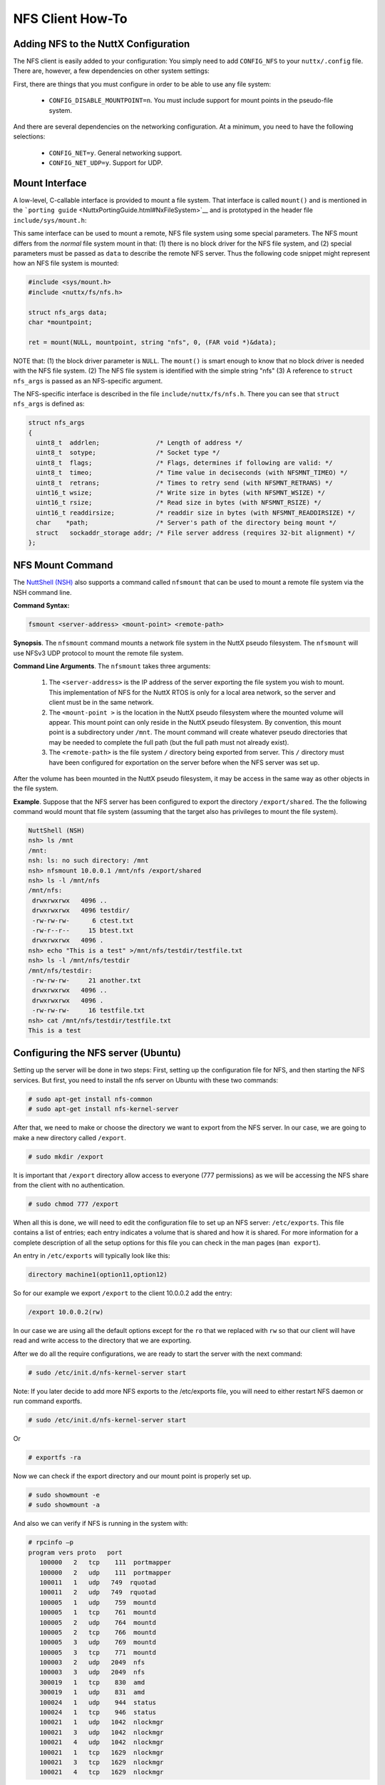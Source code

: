 =================
NFS Client How-To
=================

Adding NFS to the NuttX Configuration
=====================================

The NFS client is easily added to your configuration: You simply need to
add ``CONFIG_NFS`` to your ``nuttx/.config`` file. There are, however, a
few dependencies on other system settings:

First, there are things that you must configure in order to be able to
use any file system:

  -  ``CONFIG_DISABLE_MOUNTPOINT=n``. You must include support for mount
     points in the pseudo-file system.

And there are several dependencies on the networking configuration. At a
minimum, you need to have the following selections:

  -  ``CONFIG_NET=y``. General networking support.
  -  ``CONFIG_NET_UDP=y``. Support for UDP.

Mount Interface
===============

A low-level, C-callable interface is provided to mount a file system.
That interface is called ``mount()`` and is mentioned in the
```porting guide`` <NuttxPortingGuide.html#NxFileSystem>`__ and is
prototyped in the header file ``include/sys/mount.h``:

.. c:function:: int mount(const char *source, const char *target, const char *filesystemtype, unsigned long mountflags, const void *data)

  ``mount()`` attaches the filesystem specified by the
  ``source`` block device name into the root file system at the path
  specified by ``target``.

  :param source: A null-terminated string providing the fill path to a
     block driver in the NuttX pseudo-file system.
  :param target: The location in the NuttX pseudo-file system where the
     volume will be mounted.
  :param filesystemtype: A string identifying the type of file system to
     use.
  :param mountflags: Various flags that can be used to qualify how the
     file system is mounted.
  :param data: Opaque data that is passed to the file system with the
     mount occurs.

  :return: Zero is returned on success; -1 is returned on an
    error and ``errno`` is set appropriately:

    -  ``EACCES``. A component of a path was not searchable or mounting a
       read-only filesystem was attempted without giving the ``MS_RDONLY``
       flag.
    -  ``EBUSY``. ``source`` is already mounted.
    -  ``EFAULT``. One of the pointer arguments points outside the user
       address space.
    -  ``EINVAL``. ``source`` had an invalid superblock.
    -  ``ENODEV``. ``filesystemtype`` not configured
    -  ``ENOENT``. A pathname was empty or had a nonexistent component.
    -  ``ENOMEM``. Could not allocate a memory to copy filenames or data
       into.
    -  ``ENOTBLK``. ``source`` is not a block device

This same interface can be used to mount a remote, NFS file system using
some special parameters. The NFS mount differs from the *normal* file
system mount in that: (1) there is no block driver for the NFS file
system, and (2) special parameters must be passed as ``data`` to
describe the remote NFS server. Thus the following code snippet might
represent how an NFS file system is mounted:

.. code-block:: c

  #include <sys/mount.h>
  #include <nuttx/fs/nfs.h>

  struct nfs_args data;
  char *mountpoint;

  ret = mount(NULL, mountpoint, string "nfs", 0, (FAR void *)&data);

NOTE that: (1) the block driver parameter is ``NULL``. The ``mount()``
is smart enough to know that no block driver is needed with the NFS file
system. (2) The NFS file system is identified with the simple string
"nfs" (3) A reference to ``struct nfs_args`` is passed as an
NFS-specific argument.

The NFS-specific interface is described in the file
``include/nuttx/fs/nfs.h``. There you can see that ``struct nfs_args``
is defined as:

.. code-block:: c

  struct nfs_args
  {
    uint8_t  addrlen;               /* Length of address */
    uint8_t  sotype;                /* Socket type */
    uint8_t  flags;                 /* Flags, determines if following are valid: */
    uint8_t  timeo;                 /* Time value in deciseconds (with NFSMNT_TIMEO) */
    uint8_t  retrans;               /* Times to retry send (with NFSMNT_RETRANS) */
    uint16_t wsize;                 /* Write size in bytes (with NFSMNT_WSIZE) */
    uint16_t rsize;                 /* Read size in bytes (with NFSMNT_RSIZE) */
    uint16_t readdirsize;           /* readdir size in bytes (with NFSMNT_READDIRSIZE) */
    char    *path;                  /* Server's path of the directory being mount */
    struct   sockaddr_storage addr; /* File server address (requires 32-bit alignment) */
  };

NFS Mount Command
=================

The `NuttShell (NSH) <NuttShell.html>`__ also supports a command called
``nfsmount`` that can be used to mount a remote file system via the NSH
command line.

**Command Syntax:**

.. code-block::

  fsmount <server-address> <mount-point> <remote-path>

**Synopsis**. The ``nfsmount`` command mounts a network file system in
the NuttX pseudo filesystem. The ``nfsmount`` will use NFSv3 UDP
protocol to mount the remote file system.

**Command Line Arguments**. The ``nfsmount`` takes three arguments:

  #. The ``<server-address>`` is the IP address of the server exporting
     the file system you wish to mount. This implementation of NFS for the
     NuttX RTOS is only for a local area network, so the server and client
     must be in the same network.
  #. The ``<mount-point >`` is the location in the NuttX pseudo filesystem
     where the mounted volume will appear. This mount point can only
     reside in the NuttX pseudo filesystem. By convention, this mount
     point is a subdirectory under ``/mnt``. The mount command will create
     whatever pseudo directories that may be needed to complete the full
     path (but the full path must not already exist).
  #. The ``<remote-path>`` is the file system ``/`` directory being
     exported from server. This ``/`` directory must have been configured
     for exportation on the server before when the NFS server was set up.

After the volume has been mounted in the NuttX pseudo filesystem, it may
be access in the same way as other objects in the file system.

**Example**. Suppose that the NFS server has been configured to export
the directory ``/export/shared``. The the following command would mount
that file system (assuming that the target also has privileges to mount
the file system).

.. code-block:: fish

  NuttShell (NSH)
  nsh> ls /mnt
  /mnt:
  nsh: ls: no such directory: /mnt
  nsh> nfsmount 10.0.0.1 /mnt/nfs /export/shared
  nsh> ls -l /mnt/nfs
  /mnt/nfs:
   drwxrwxrwx   4096 ..
   drwxrwxrwx   4096 testdir/
   -rw-rw-rw-      6 ctest.txt
   -rw-r--r--     15 btest.txt
   drwxrwxrwx   4096 .
  nsh> echo "This is a test" >/mnt/nfs/testdir/testfile.txt
  nsh> ls -l /mnt/nfs/testdir
  /mnt/nfs/testdir:
   -rw-rw-rw-     21 another.txt
   drwxrwxrwx   4096 ..
   drwxrwxrwx   4096 .
   -rw-rw-rw-     16 testfile.txt
  nsh> cat /mnt/nfs/testdir/testfile.txt
  This is a test

Configuring the NFS server (Ubuntu)
===================================

Setting up the server will be done in two steps: First, setting up the
configuration file for NFS, and then starting the NFS services. But
first, you need to install the nfs server on Ubuntu with these two
commands:

.. code-block:: console

  # sudo apt-get install nfs-common
  # sudo apt-get install nfs-kernel-server

After that, we need to make or choose the directory we want to export
from the NFS server. In our case, we are going to make a new directory
called ``/export``.

.. code-block:: console

  # sudo mkdir /export


It is important that ``/export`` directory allow access to everyone (777
permissions) as we will be accessing the NFS share from the client with
no authentication.

.. code-block:: console

  # sudo chmod 777 /export

When all this is done, we will need to edit the configuration file to
set up an NFS server: ``/etc/exports``. This file contains a list of
entries; each entry indicates a volume that is shared and how it is
shared. For more information for a complete description of all the setup
options for this file you can check in the man pages (``man export``).

An entry in ``/etc/exports`` will typically look like this:

.. code-block::

  directory machine1(option11,option12)

So for our example we export ``/export`` to the client 10.0.0.2 add the
entry:

.. code-block::

  /export 10.0.0.2(rw)

In our case we are using all the default options except for the ``ro``
that we replaced with ``rw`` so that our client will have read and write
access to the directory that we are exporting.

After we do all the require configurations, we are ready to start the
server with the next command:

.. code-block:: console

  # sudo /etc/init.d/nfs-kernel-server start

Note: If you later decide to add more NFS exports to the /etc/exports
file, you will need to either restart NFS daemon or run command
exportfs.

.. code-block:: console

  # sudo /etc/init.d/nfs-kernel-server start

Or

.. code-block:: console

  # exportfs -ra

Now we can check if the export directory and our mount point is properly
set up.

.. code-block:: console

  # sudo showmount -e
  # sudo showmount -a

And also we can verify if NFS is running in the system with:

.. code-block:: console

    # rpcinfo –p
    program vers proto   port
       100000   2   tcp    111  portmapper
       100000   2   udp    111  portmapper
       100011   1   udp   749  rquotad
       100011   2   udp   749  rquotad
       100005   1   udp    759  mountd
       100005   1   tcp    761  mountd
       100005   2   udp    764  mountd
       100005   2   tcp    766  mountd
       100005   3   udp    769  mountd
       100005   3   tcp    771  mountd
       100003   2   udp   2049  nfs
       100003   3   udp   2049  nfs
       300019   1   tcp    830  amd
       300019   1   udp    831  amd
       100024   1   udp    944  status
       100024   1   tcp    946  status
       100021   1   udp   1042  nlockmgr
       100021   3   udp   1042  nlockmgr
       100021   4   udp   1042  nlockmgr
       100021   1   tcp   1629  nlockmgr
       100021   3   tcp   1629  nlockmgr
       100021   4   tcp   1629  nlockmgr


Now your NFS sever is sharing ``/export`` directory to be accessed.
